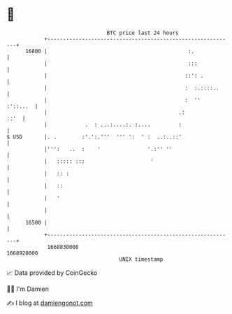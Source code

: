 * 👋

#+begin_example
                                   BTC price last 24 hours                    
               +------------------------------------------------------------+ 
         16800 |                                             :.             | 
               |                                             :::            | 
               |                                            ::': .          | 
               |                                            :  :.::::..     | 
               |                                            :  ''  :'::...  | 
               |                                          .:           ::'  | 
               |            .  : ...:....:. :....         :                 | 
   $ USD       |. .        :'.':.'''  ''' ':  ' :  ..:..::'                 | 
               |''':   ..  :    '               '.:'' ''                    | 
               |   ::::: :::                     '                          | 
               |   :: :                                                     | 
               |   ::                                                       | 
               |   '                                                        | 
               |                                                            | 
         16500 |                                                            | 
               +------------------------------------------------------------+ 
                1668830000                                        1668920000  
                                       UNIX timestamp                         
#+end_example
📈 Data provided by CoinGecko

🧑‍💻 I'm Damien

✍️ I blog at [[https://www.damiengonot.com][damiengonot.com]]
